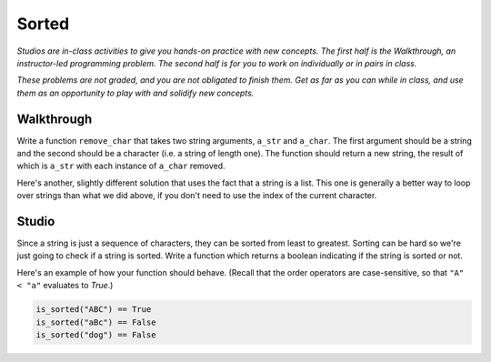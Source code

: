 Sorted
======

*Studios are in-class activities to give you hands-on practice with new concepts. The first half is the Walkthrough, an instructor-led programming problem. The second half is for you to work on individually or in pairs in class.*

*These problems are not graded, and you are not obligated to finish them. Get as far as you can while in class, and use them as an opportunity to play with and solidify new concepts.*

Walkthrough
-----------

Write a function ``remove_char`` that takes two string arguments, ``a_str`` and ``a_char``. The first argument should be a string and the second should be a character (i.e. a string of length one). The function should return a new string, the result of which is ``a_str`` with each instance of ``a_char`` removed.

.. activecode:: sorted_walkthrough

    from test import testEqual

    def remove_char(a_str, a_char):

        new_str = ''

        for idx in range(len(a_str)):
            if a_str[idx] != a_char:
                new_str = new_str + a_str[idx]

        return new_str

    testEqual(remove_char('aardvark', 'a'), 'rdvrk')
    testEqual(remove_char('aardvark', 'k'), 'aardvar')
    testEqual(remove_char('asdf', 'z'), 'asdf')
    testEqual(remove_char('', 'a'), '')

Here's another, slightly different solution that uses the fact that a string is a list. This one is generally a better way to loop over strings than what we did above, if you don't need to use the index of the current character.

.. activecode:: sorted_walkthrough_alt

    from test import testEqual

    def remove_char(a_str, a_char):

        new_str = ''

        for this_char in a_str:
            if this_char != a_char:
                new_str = new_str + this_char

        return new_str

    testEqual(remove_char('aardvark', 'a'), 'rdvrk')
    testEqual(remove_char('aardvark', 'k'), 'aardvar')
    testEqual(remove_char('asdf', 'z'), 'asdf')
    testEqual(remove_char('', 'a'), '')

Studio
------

Since a string is just a sequence of characters, they can be sorted from least to greatest. Sorting can be hard so we're just going to check if a string is sorted. Write a function which returns a boolean indicating if the string is sorted or not.

Here's an example of how your function should behave. (Recall that the order operators are case-sensitive, so that ``"A" < "a"`` evaluates to `True`.)

.. sourcecode:: python

    is_sorted("ABC") == True
    is_sorted("aBc") == False
    is_sorted("dog") == False

.. activecode:: sorted_studio

    def is_sorted(string):
        """Returns True if string is sorted from least to greatest
           False otherwise.
        """
        # TODO: Fill in details
        return False
